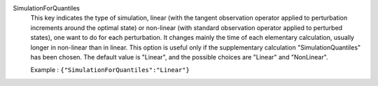 .. index:: single: SimulationForQuantiles

SimulationForQuantiles
  This key indicates the type of simulation, linear (with the tangent
  observation operator applied to perturbation increments around the optimal
  state) or non-linear (with standard observation operator applied to
  perturbed states), one want to do for each perturbation. It changes mainly
  the time of each elementary calculation, usually longer in non-linear than
  in linear. This option is useful only if the supplementary calculation
  "SimulationQuantiles" has been chosen. The default value is "Linear", and
  the possible choices are "Linear" and "NonLinear".

  Example :
  ``{"SimulationForQuantiles":"Linear"}``
